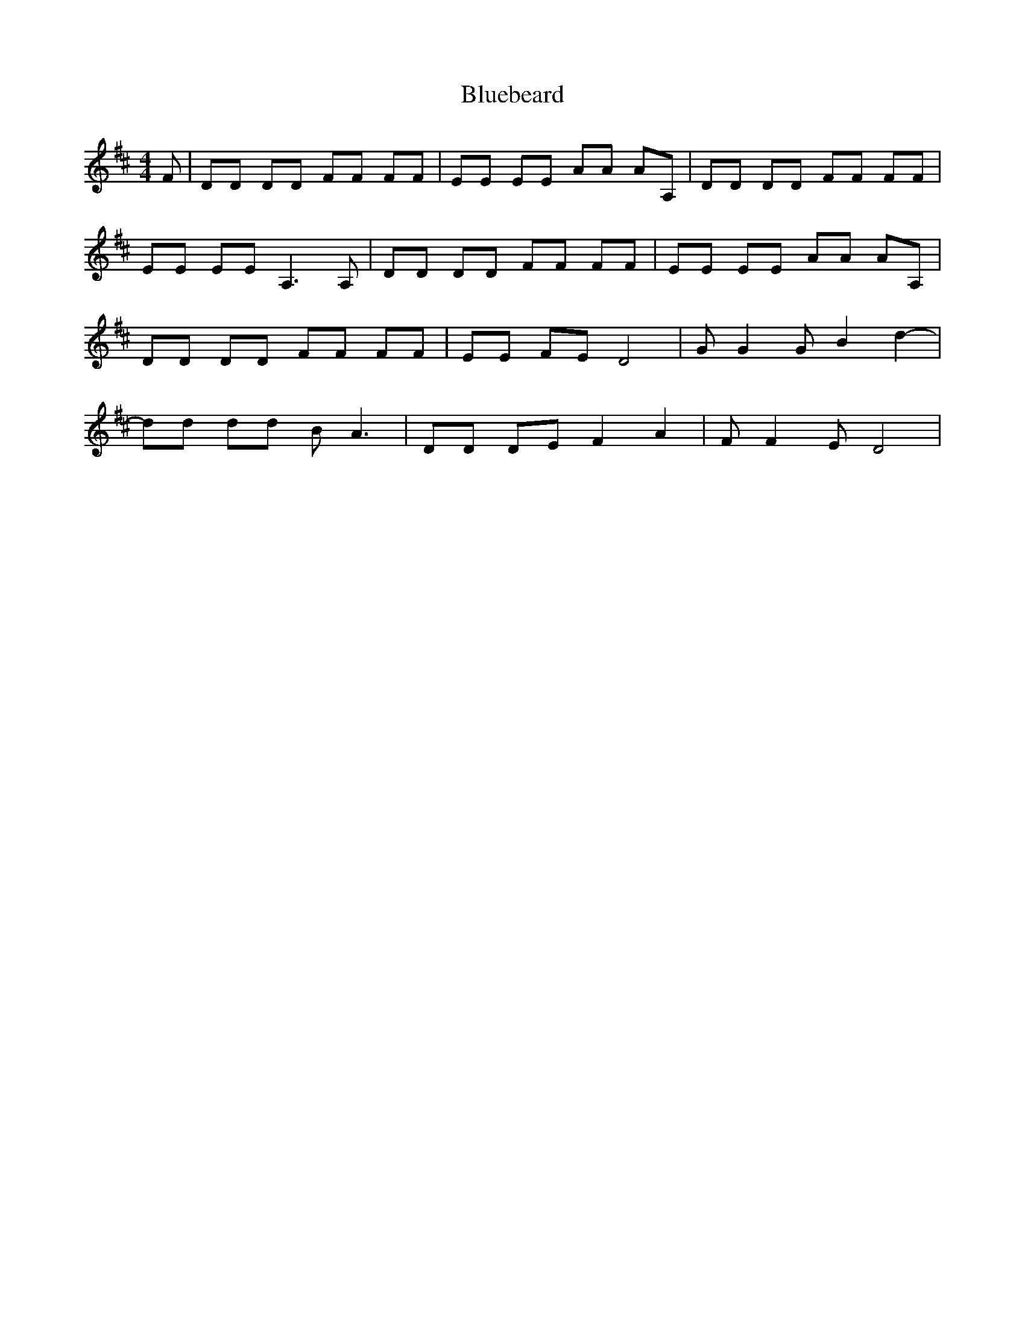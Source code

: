 % Generated more or less automatically by swtoabc by Erich Rickheit KSC
X:1
T:Bluebeard
M:4/4
L:1/8
K:D
 F| DD DD FF FF| EE EE AA AA,| DD DD FF FF| EE EE A,3 A,| DD DD FF FF|\
 EE EE AA AA,| DD DD FF FF| EE FE D4| G G2 G B2 d2-| dd dd B- A3| DD DE F2 A2|\
 F F2 E D4|

